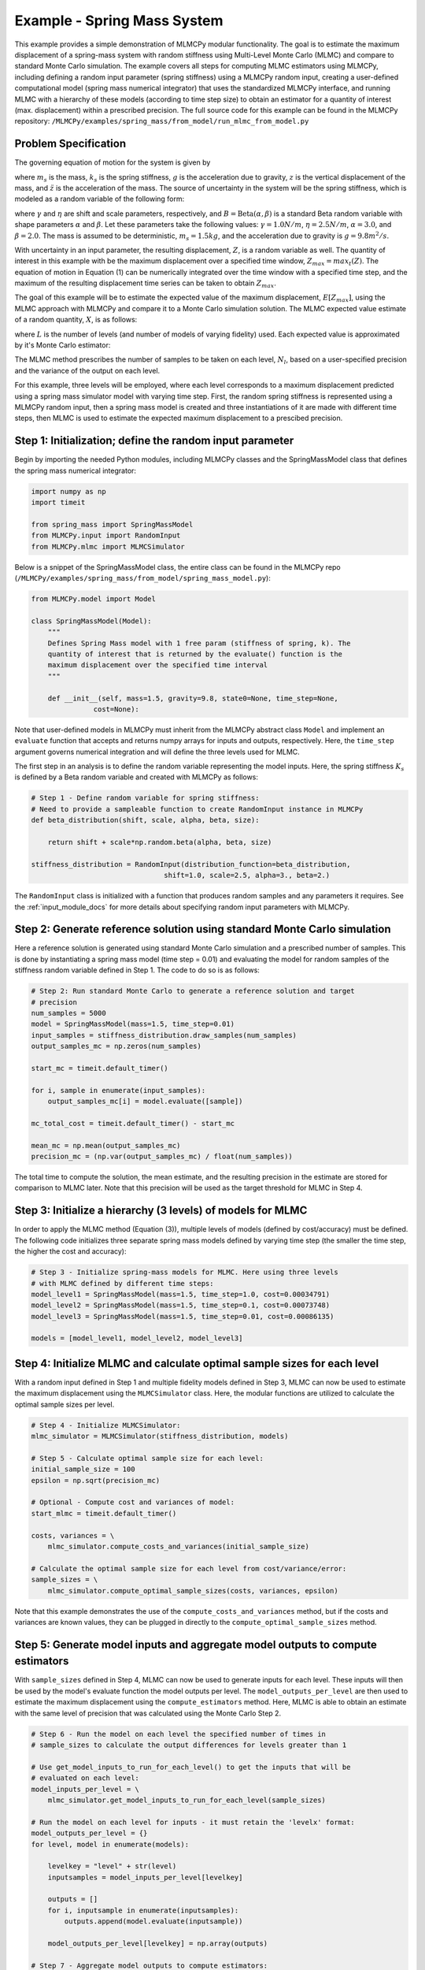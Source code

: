 
Example - Spring Mass System
=============================

This example provides a simple demonstration of MLMCPy modular functionality. 
The goal is to estimate the maximum displacement of a spring-mass system with 
random stiffness using Multi-Level Monte Carlo (MLMC) and compare to standard 
Monte Carlo simulation. The example covers all steps for computing MLMC 
estimators using MLMCPy, including defining a random input parameter (spring 
stiffness) using a MLMCPy random input, creating a user-defined computational 
model (spring mass numerical integrator) that uses the standardized MLMCPy 
interface, and running MLMC with a hierarchy of these models (according to time
step size) to obtain an estimator for a quantity of interest (max. displacement)
within a prescribed precision. The full source code for this example can be 
found in the MLMCPy repository: 
``/MLMCPy/examples/spring_mass/from_model/run_mlmc_from_model.py``

.. _spring-mass:

.. figure:: images/spring_mass_diagram.png
    :align: center
    :width: 2in

Problem Specification
----------------------

The governing equation of motion for the system is given by

.. math:: m_s \ddot{z}  = -k_s z + m_s g
    :label: springmass

where :math:`m_s` is the mass, :math:`k_s` is the spring stiffness, :math:`g`
is the acceleration due to gravity, :math:`z` is the vertical displacement
of the mass, and :math:`\ddot{z}` is the acceleration of the mass. The
source of uncertainty in the system will be the spring stiffness, which is
modeled as a random variable of the following form:

.. math:: K_s = \gamma + \eta B
    :label: random-stiffness

where :math:`\gamma` and :math:`\eta` are shift and scale parameters,
respectively, and :math:`B = \text{Beta}(\alpha, \beta)` is a standard Beta
random variable with shape parameters :math:`\alpha` and :math:`\beta`. Let
these parameters take the following values: :math:`\gamma=1.0N/m`,
:math:`\eta = 2.5N/m`, :math:`\alpha=3.0`, and :math:`\beta=2.0`. The mass
is assumed to be deterministic, :math:`m_s = 1.5kg`, and the acceleration due
to gravity is :math:`g = 9.8 m^2/s`.

With uncertainty in an input parameter, the resulting displacement, :math:`Z`, is a random variable as well. The quantity of interest in this example with be the maximum displacement over a specified time window, :math:`Z_{max}=max_t(Z)`. The equation of motion in Equation (1) can be numerically integrated over the time window with a specified time step, and the maximum of the resulting displacement time series can be taken to obtain :math:`Z_{max}`. 

The goal of this example will be to estimate the expected value of the maximum displacement, :math:`E[Z_{max}]`, using the MLMC approach with MLMCPy and compare it to a Monte Carlo simulation solution. The MLMC expected value estimate of a random quantity, :math:`X`, is as follows:

.. math:: E[X] \approx E[X_0] + \sum_{l=1}^{L} E[X_l - X_{l-1}]
    :label: mlmc_estimate

where :math:`L` is the number of levels (and number of models of varying fidelity) used. Each expected value is approximated by it's Monte Carlo estimator:

.. math:: E[X_l] \approx \frac{1}{N_l} \sum_{i=1}^{N_l} X_l^{(i)}
    :label: mc_expected_value

The MLMC method prescribes the number of samples to be taken on each level, :math:`N_l`, based on a user-specified precision and the variance of the output on each level. 

For this example, three levels will be employed, where each level corresponds to a maximum displacement predicted using a spring mass simulator model with varying time step. First, the random spring stiffness is represented using a MLMCPy random input, then a spring mass model is created and three instantiations of it are made with different time steps, then MLMC is used to estimate the expected maximum displacement to a prescibed precision.

Step 1: Initialization; define the random input parameter 
-------------------------------------------

Begin by importing the needed Python modules, including MLMCPy classes and the SpringMassModel class that defines the spring mass numerical integrator:

.. code-block:: python

    import numpy as np
    import timeit

    from spring_mass import SpringMassModel
    from MLMCPy.input import RandomInput
    from MLMCPy.mlmc import MLMCSimulator

Below is a snippet of the SpringMassModel class, the entire class can be found in the MLMCPy repo (``/MLMCPy/examples/spring_mass/from_model/spring_mass_model.py``):

.. code-block:: python

  from MLMCPy.model import Model

  class SpringMassModel(Model):
      """
      Defines Spring Mass model with 1 free param (stiffness of spring, k). The
      quantity of interest that is returned by the evaluate() function is the
      maximum displacement over the specified time interval
      """

      def __init__(self, mass=1.5, gravity=9.8, state0=None, time_step=None,
                 cost=None):

Note that user-defined models in MLMCPy must inherit from the MLMCPy abstract class ``Model`` and implement an  ``evaluate`` function that accepts and returns numpy arrays for inputs and outputs, respectively. Here, the ``time_step`` argument governs numerical integration and will define the three levels used for MLMC.

The first step in an analysis is to define the random variable representing the model inputs. Here, the spring stiffness :math:`K_s` is defined by a Beta random variable and created with MLMCPy as follows:

.. code-block:: python

    # Step 1 - Define random variable for spring stiffness:
    # Need to provide a sampleable function to create RandomInput instance in MLMCPy
    def beta_distribution(shift, scale, alpha, beta, size):

        return shift + scale*np.random.beta(alpha, beta, size)

    stiffness_distribution = RandomInput(distribution_function=beta_distribution,
                                    shift=1.0, scale=2.5, alpha=3., beta=2.)

The ``RandomInput`` class is initialized with a function that produces random samples and any parameters it requires. 
See the :ref:`input_module_docs` for more details about specifying random input parameters with MLMCPy.

Step 2: Generate reference solution using standard Monte Carlo simulation
--------------------------------------------------------------------------

Here a reference solution is generated using standard Monte Carlo simulation and a prescribed number of samples. This is done by instantiating a spring mass model (time step = 0.01) and evaluating the model for random samples of the stiffness random variable defined in Step 1. The code to do so is as follows:

.. code-block:: python

  # Step 2: Run standard Monte Carlo to generate a reference solution and target
  # precision
  num_samples = 5000
  model = SpringMassModel(mass=1.5, time_step=0.01)
  input_samples = stiffness_distribution.draw_samples(num_samples)
  output_samples_mc = np.zeros(num_samples)

  start_mc = timeit.default_timer()

  for i, sample in enumerate(input_samples):
      output_samples_mc[i] = model.evaluate([sample])

  mc_total_cost = timeit.default_timer() - start_mc

  mean_mc = np.mean(output_samples_mc)
  precision_mc = (np.var(output_samples_mc) / float(num_samples))

The total time to compute the solution, the mean estimate, and the resulting precision in the estimate are stored for comparison to MLMC later. Note that this precision will be used as the target threshold for MLMC in Step 4.

Step 3: Initialize a hierarchy (3 levels) of models for MLMC
--------------------------------------------------------------

In order to apply the MLMC method (Equation (3)), multiple levels of models (defined by cost/accuracy) must be defined. The following code initializes three separate spring mass models defined by varying time step (the smaller the time step, the higher the cost and accuracy):

.. code-block:: python

  # Step 3 - Initialize spring-mass models for MLMC. Here using three levels 
  # with MLMC defined by different time steps:
  model_level1 = SpringMassModel(mass=1.5, time_step=1.0, cost=0.00034791)
  model_level2 = SpringMassModel(mass=1.5, time_step=0.1, cost=0.00073748)
  model_level3 = SpringMassModel(mass=1.5, time_step=0.01, cost=0.00086135)

  models = [model_level1, model_level2, model_level3]

Step 4: Initialize MLMC and calculate optimal sample sizes for each level
---------------------------------------------------------------

With a random input defined in Step 1 and multiple fidelity models defined in Step 3, MLMC can now be used to estimate the maximum displacement using the ``MLMCSimulator`` class. 
Here, the modular functions are utilized to calculate the optimal sample sizes per level.

.. code-block:: python

  # Step 4 - Initialize MLMCSimulator:
  mlmc_simulator = MLMCSimulator(stiffness_distribution, models)

  # Step 5 - Calculate optimal sample size for each level:
  initial_sample_size = 100
  epsilon = np.sqrt(precision_mc)

  # Optional - Compute cost and variances of model:
  start_mlmc = timeit.default_timer()

  costs, variances = \
      mlmc_simulator.compute_costs_and_variances(initial_sample_size)

  # Calculate the optimal sample size for each level from cost/variance/error:
  sample_sizes = \
      mlmc_simulator.compute_optimal_sample_sizes(costs, variances, epsilon)


Note that this example demonstrates the use of the ``compute_costs_and_variances`` method, but if the costs and variances are known values, they can be plugged in directly to the ``compute_optimal_sample_sizes`` method.

Step 5: Generate model inputs and aggregate model outputs to compute estimators
---------------------------------------------------------------

With ``sample_sizes`` defined in Step 4, MLMC can now be used to generate inputs for each level. These inputs will then be used by the model's evaluate function the model outputs per level.
The ``model_outputs_per_level`` are then used to estimate the maximum displacement using the ``compute_estimators`` method. Here, MLMC is able to obtain an estimate with the same level of precision that was calculated using the Monte Carlo Step 2.

.. code-block:: python

  # Step 6 - Run the model on each level the specified number of times in
  # sample_sizes to calculate the output differences for levels greater than 1

  # Use get_model_inputs_to_run_for_each_level() to get the inputs that will be
  # evaluated on each level:
  model_inputs_per_level = \
      mlmc_simulator.get_model_inputs_to_run_for_each_level(sample_sizes)

  # Run the model on each level for inputs - it must retain the 'levelx' format:
  model_outputs_per_level = {}
  for level, model in enumerate(models):

      levelkey = "level" + str(level)
      inputsamples = model_inputs_per_level[levelkey]

      outputs = []
      for i, inputsample in enumerate(inputsamples):
          outputs.append(model.evaluate(inputsample))

      model_outputs_per_level[levelkey] = np.array(outputs)

  # Step 7 - Aggregate model outputs to compute estimators:
  estimates, variances = \
      mlmc_simulator.compute_estimators(model_outputs_per_level)

  mlmc_total_cost = timeit.default_timer() - start_mlmc

Step 6: Compare the MLMC and Monte Carlo results
--------------------------------------------------

Finally, the MLMC estimate is compared to the Monte Carlo reference solution. 

.. code-block:: python
  
  print
  print 'MLMC estimate: %s' % estimates[0]
  print 'MLMC precision: %s' % variances[0]
  print 'MLMC total cost: %s' % mlmc_total_cost

  print
  print "MC # samples: %s" % num_samples
  print "MC estimate: %s" % mean_mc
  print "MC precision: %s" % precision_mc
  print "MC total cost: %s" % mc_total_cost
  print
  print "MLMC computational speedup: %s" %  (mc_total_cost / mlmc_total_cost)


For one particular execution of this script in a single-core environment, the following results were obtained. Note that MLMC used 5703, 329, and 2 samples (model evaluations) on levels 1, 2, and 3, respectively, compared with 5000 samples of level 3 used by Monte Carlo simulation. The resulting computational speed up was 2.69

====================     =====================     =====================
Description              MLMC Value                MC Value
====================     =====================     =====================
Estimate                 12.32531885505423         12.334653847716275
Precision                0.0017062682486212561     0.0017089012209586909
Total cost (seconds)     2.344176054               6.57196688652
====================     =====================     =====================